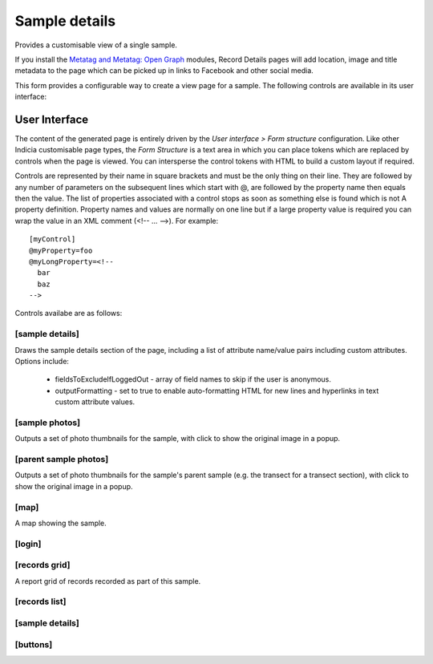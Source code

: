 Sample details
--------------

Provides a customisable view of a single sample.

If you install the `Metatag and Metatag: Open Graph <https://www.drupal.org/project/metatag>`_
modules, Record Details pages will add location, image and title metadata to the page which can be
picked up in links to Facebook and other social media.

This form provides a configurable way to create a view page for a sample. The following
controls are available in its user interface:

User Interface
~~~~~~~~~~~~~~

The content of the generated page is entirely driven by the *User interface > Form
structure* configuration. Like other Indicia customisable page types, the *Form Structure*
is a text area in which you can place tokens which are replaced by controls when the page
is viewed. You can intersperse the control tokens with HTML to build a custom layout if
required.

Controls are represented by their name in square brackets and must be the only thing on
their line. They are followed by any number of parameters on the subsequent lines which
start with @, are followed by the property name then equals then the value. The list of
properties associated with a control stops as soon as something else is found which is not
A property definition. Property names and values are normally on one line but if a large
property value is required you can wrap the value in an XML comment (<!-- ... -->). For
example::

  [myControl]
  @myProperty=foo
  @myLongProperty=<!--
    bar
    baz
  -->

Controls availabe are as follows:

[sample details]
""""""""""""""""

Draws the sample details section of the page, including a list of attribute name/value pairs
including custom attributes. Options include:

  * fieldsToExcludeIfLoggedOut - array of field names to skip if the user is anonymous.
  * outputFormatting - set to true to enable auto-formatting HTML for new lines and hyperlinks in
    text custom attribute values.

[sample photos]
"""""""""""""""

Outputs a set of photo thumbnails for the sample, with click to show the original image in a popup.

[parent sample photos]
""""""""""""""""""""""

Outputs a set of photo thumbnails for the sample's parent sample (e.g. the transect for a transect
section), with click to show the original image in a popup.

[map]
"""""

A map showing the sample.

[login]
"""""""

[records grid]
""""""""""""""

A report grid of records recorded as part of this sample.

[records list]
""""""""""""""

[sample details]
""""""""""""""""

[buttons]
"""""""""
